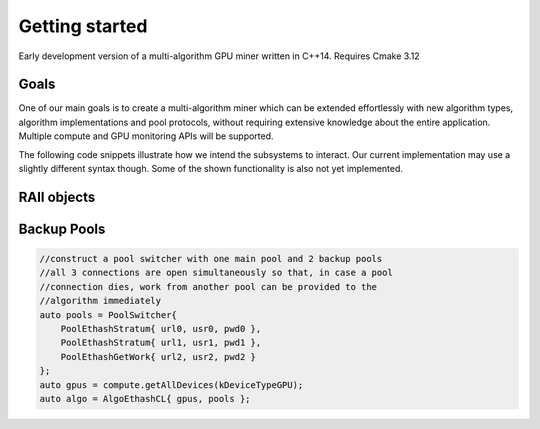 Getting started
===============

Early development version of a multi-algorithm GPU miner written in C++14.
Requires Cmake 3.12

Goals
-----

One of our main goals is to create a multi-algorithm miner which can be extended effortlessly with new algorithm types, algorithm implementations and  pool protocols, without requiring extensive knowledge
about the entire application.
Multiple compute and GPU monitoring APIs will be supported.

The following code snippets illustrate how we intend the subsystems to interact. Our current implementation may use a slightly different syntax though. Some of the shown functionality is also not yet implemented.

RAII objects
------------

.. code-block:: c++
   :linenos:

   auto pool = PoolEthashStratum{ url, usr, pwd };
   //pool communication starts and runs in parallel until the object is destroyed

   auto gpus = compute.getAllDevices(kDeviceTypeGPU);

   auto algo = AlgoEthashCL{ gpus, pool };
   //algorithm starts and runs in parallel until the object is destroyed


Backup Pools
------------

.. code-block:: cpp

   //construct a pool switcher with one main pool and 2 backup pools
   //all 3 connections are open simultaneously so that, in case a pool
   //connection dies, work from another pool can be provided to the
   //algorithm immediately
   auto pools = PoolSwitcher{ 
       PoolEthashStratum{ url0, usr0, pwd0 },
       PoolEthashStratum{ url1, usr1, pwd1 },
       PoolEthashGetWork{ url2, usr2, pwd2 }
   };
   auto gpus = compute.getAllDevices(kDeviceTypeGPU);
   auto algo = AlgoEthashCL{ gpus, pools };



